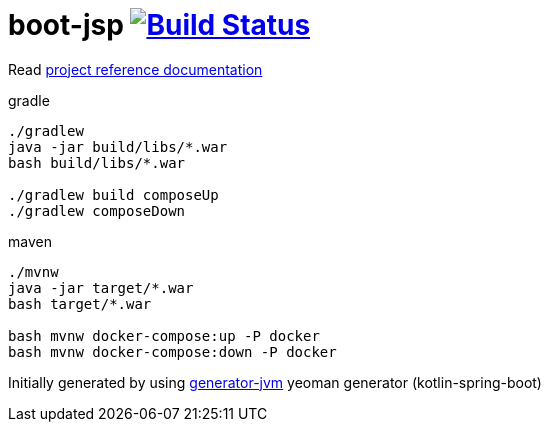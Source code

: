 = boot-jsp image:https://travis-ci.org/daggerok/boot-jsp.svg?branch=master["Build Status", link="https://travis-ci.org/daggerok/boot-jsp"]

////
image:https://travis-ci.org/daggerok/boot-jsp.svg?branch=master["Build Status", link="https://travis-ci.org/daggerok/boot-jsp"]
image:https://gitlab.com/daggerok/boot-jsp/badges/master/build.svg["Build Status", link="https://gitlab.com/daggerok/boot-jsp/-/jobs"]
image:https://img.shields.io/bitbucket/pipelines/daggerok/boot-jsp.svg["Build Status", link="https://bitbucket.com/daggerok/boot-jsp"]
////

//tag::content[]

Read link:https://daggerok.github.io/boot-jsp[project reference documentation]

.gradle
[source,bash]
----
./gradlew
java -jar build/libs/*.war
bash build/libs/*.war

./gradlew build composeUp
./gradlew composeDown
----

.maven
[source,bash]
----
./mvnw
java -jar target/*.war
bash target/*.war

bash mvnw docker-compose:up -P docker
bash mvnw docker-compose:down -P docker
----

//https://docs.spring.io/spring-boot/docs/current/gradle-plugin/reference/html/

Initially generated by using link:https://github.com/daggerok/generator-jvm/[generator-jvm] yeoman generator (kotlin-spring-boot)

//end::content[]

